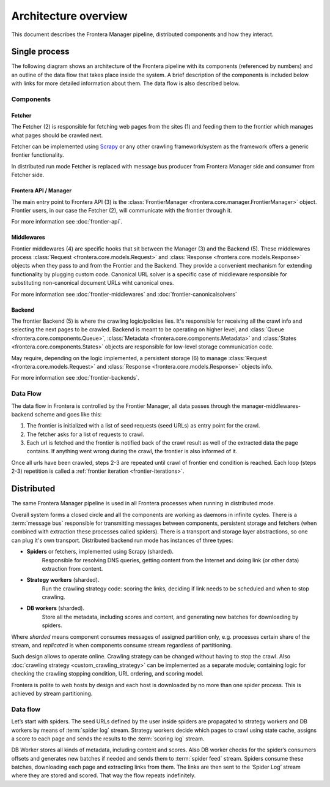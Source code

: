 =====================
Architecture overview
=====================

This document describes the Frontera Manager pipeline, distributed components and how they interact.

Single process
==============

The following diagram shows an architecture of the Frontera pipeline with its components (referenced by numbers)
and an outline of the data flow that takes place inside the system. A brief description of the components is included
below with links for more detailed information about them. The data flow is also described below.

.. image:: _images/frontier_02.png
   :width: 793px
   :height: 280px

Components
----------

Fetcher
^^^^^^^

The Fetcher (2) is responsible for fetching web pages from the sites (1) and feeding them to the frontier which manages
what pages should be crawled next.

Fetcher can be implemented using `Scrapy`_ or any other crawling framework/system as the framework offers a generic
frontier functionality.

In distributed run mode Fetcher is replaced with message bus producer from Frontera Manager side and consumer from
Fetcher side.

Frontera API / Manager
^^^^^^^^^^^^^^^^^^^^^^

The main entry point to Frontera API (3) is the :class:`FrontierManager <frontera.core.manager.FrontierManager>` object.
Frontier users, in our case the Fetcher (2), will communicate with the frontier through it.

For more information see :doc:`frontier-api`.

Middlewares
^^^^^^^^^^^

Frontier middlewares (4) are specific hooks that sit between the Manager (3) and the Backend (5). These middlewares
process :class:`Request <frontera.core.models.Request>` and :class:`Response <frontera.core.models.Response>`
objects when they pass to and from the Frontier and the Backend. They provide a convenient mechanism for extending
functionality by plugging custom code. Canonical URL solver is a specific case of middleware responsible for
substituting non-canonical document URLs wiht canonical ones.

For more information see :doc:`frontier-middlewares` and :doc:`frontier-canonicalsolvers`

Backend
^^^^^^^

The frontier Backend (5) is where the crawling logic/policies lies. It's responsible for receiving all the crawl info
and selecting the next pages to be crawled. Backend is meant to be operating on higher level, and
:class:`Queue <frontera.core.components.Queue>`, :class:`Metadata <frontera.core.components.Metadata>` and
:class:`States <frontera.core.components.States>` objects are responsible for low-level storage communication code.

May require, depending on the logic implemented, a persistent storage (6) to manage
:class:`Request <frontera.core.models.Request>` and :class:`Response <frontera.core.models.Response>`
objects info.

For more information see :doc:`frontier-backends`.

.. _frontier-data-flow:

Data Flow
---------

The data flow in Frontera is controlled by the Frontier Manager, all data passes through the
manager-middlewares-backend scheme and goes like this:

1. The frontier is initialized with a list of seed requests (seed URLs) as entry point for the crawl.
2. The fetcher asks for a list of requests to crawl.
3. Each url is fetched and the frontier is notified back of the crawl result as well of the extracted data the page
   contains. If anything went wrong during the crawl, the frontier is also informed of it.

Once all urls have been crawled, steps 2-3 are repeated until crawl of frontier end condition is reached.
Each loop (steps 2-3) repetition is called a :ref:`frontier iteration <frontier-iterations>`.


Distributed
===========

The same Frontera Manager pipeline is used in all Frontera processes when running in distributed mode.

Overall system forms a closed circle and all the components are working as daemons in infinite cycles.
There is a :term:`message bus` responsible for transmitting messages between components, persistent storage and
fetchers (when combined with extraction these processes called spiders). There is a transport and storage layer
abstractions, so one can plug it's own transport. Distributed backend run mode has instances of three types:

- **Spiders** or fetchers, implemented using Scrapy (sharded).
    Responsible for resolving DNS queries, getting content from the Internet and doing link (or other data) extraction
    from content.
- **Strategy workers** (sharded).
    Run the crawling strategy code: scoring the links, deciding if link needs to be scheduled and when to stop crawling.
- **DB workers** (sharded).
    Store all the metadata, including scores and content, and generating new batches for downloading by spiders.

Where *sharded* means component consumes messages of assigned partition only, e.g. processes certain share of the
stream, and *replicated* is when components consume stream regardless of partitioning.

Such design allows to operate online. Crawling strategy can be changed without having to stop the crawl. Also
:doc:`crawling strategy <custom_crawling_strategy>` can be implemented as a separate module; containing logic
for checking the crawling stopping condition, URL ordering, and scoring model.

Frontera is polite to web hosts by design and each host is downloaded by no more than one spider process.
This is achieved by stream partitioning.

.. image:: _images/frontera-design.png

Data flow
---------

Let’s start with spiders. The seed URLs defined by the user inside spiders are propagated to strategy workers and DB
workers by means of :term:`spider log` stream. Strategy workers decide which pages to crawl using state
cache, assigns a score to each page and sends the results to the :term:`scoring log` stream.

DB Worker stores all kinds of metadata, including content and scores. Also DB worker checks for the spider’s consumers
offsets and generates new batches if needed and sends them to :term:`spider feed` stream. Spiders consume these batches,
downloading each page and extracting links from them. The links are then sent to the ‘Spider Log’ stream where they are
stored and scored. That way the flow repeats indefinitely.

.. _`Kafka`: http://kafka.apache.org/
.. _`ZeroMQ`: http://zeromq.org/
.. _`HBase`: http://hbase.apache.org/
.. _`Scrapy`: http://scrapy.org/
.. _`Frontera`: http://github.com/scrapinghub/frontera

